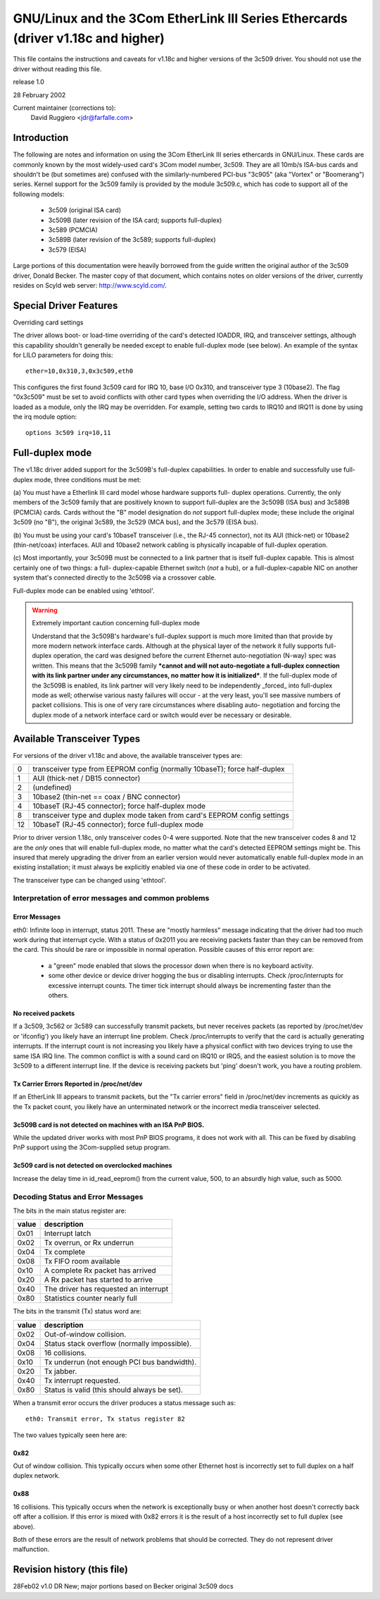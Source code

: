 .. SPDX-License-Identifier: GPL-2.0

=============================================================================
GNU/Linux and the 3Com EtherLink III Series Ethercards (driver v1.18c and higher)
=============================================================================

This file contains the instructions and caveats for v1.18c and higher versions
of the 3c509 driver. You should not use the driver without reading this file.

release 1.0

28 February 2002

Current maintainer (corrections to):
  David Ruggiero <jdr@farfalle.com>

Introduction
============

The following are notes and information on using the 3Com EtherLink III series
ethercards in GNU/Linux. These cards are commonly known by the most widely-used
card's 3Com model number, 3c509. They are all 10mb/s ISA-bus cards and shouldn't
be (but sometimes are) confused with the similarly-numbered PCI-bus "3c905"
(aka "Vortex" or "Boomerang") series.  Kernel support for the 3c509 family is
provided by the module 3c509.c, which has code to support all of the following
models:

 - 3c509 (original ISA card)
 - 3c509B (later revision of the ISA card; supports full-duplex)
 - 3c589 (PCMCIA)
 - 3c589B (later revision of the 3c589; supports full-duplex)
 - 3c579 (EISA)

Large portions of this documentation were heavily borrowed from the guide
written the original author of the 3c509 driver, Donald Becker. The master
copy of that document, which contains notes on older versions of the driver,
currently resides on Scyld web server: http://www.scyld.com/.


Special Driver Features
=======================

Overriding card settings

The driver allows boot- or load-time overriding of the card's detected IOADDR,
IRQ, and transceiver settings, although this capability shouldn't generally be
needed except to enable full-duplex mode (see below). An example of the syntax
for LILO parameters for doing this::

    ether=10,0x310,3,0x3c509,eth0

This configures the first found 3c509 card for IRQ 10, base I/O 0x310, and
transceiver type 3 (10base2). The flag "0x3c509" must be set to avoid conflicts
with other card types when overriding the I/O address. When the driver is
loaded as a module, only the IRQ may be overridden. For example,
setting two cards to IRQ10 and IRQ11 is done by using the irq module
option::

   options 3c509 irq=10,11


Full-duplex mode
================

The v1.18c driver added support for the 3c509B's full-duplex capabilities.
In order to enable and successfully use full-duplex mode, three conditions
must be met:

(a) You must have a Etherlink III card model whose hardware supports full-
duplex operations. Currently, the only members of the 3c509 family that are
positively known to support full-duplex are the 3c509B (ISA bus) and 3c589B
(PCMCIA) cards. Cards without the "B" model designation do *not* support
full-duplex mode; these include the original 3c509 (no "B"), the original
3c589, the 3c529 (MCA bus), and the 3c579 (EISA bus).

(b) You must be using your card's 10baseT transceiver (i.e., the RJ-45
connector), not its AUI (thick-net) or 10base2 (thin-net/coax) interfaces.
AUI and 10base2 network cabling is physically incapable of full-duplex
operation.

(c) Most importantly, your 3c509B must be connected to a link partner that is
itself full-duplex capable. This is almost certainly one of two things: a full-
duplex-capable  Ethernet switch (*not* a hub), or a full-duplex-capable NIC on
another system that's connected directly to the 3c509B via a crossover cable.

Full-duplex mode can be enabled using 'ethtool'.

.. warning::

  Extremely important caution concerning full-duplex mode

  Understand that the 3c509B's hardware's full-duplex support is much more
  limited than that provide by more modern network interface cards. Although
  at the physical layer of the network it fully supports full-duplex operation,
  the card was designed before the current Ethernet auto-negotiation (N-way)
  spec was written. This means that the 3c509B family ***cannot and will not
  auto-negotiate a full-duplex connection with its link partner under any
  circumstances, no matter how it is initialized***. If the full-duplex mode
  of the 3c509B is enabled, its link partner will very likely need to be
  independently _forced_ into full-duplex mode as well; otherwise various nasty
  failures will occur - at the very least, you'll see massive numbers of packet
  collisions. This is one of very rare circumstances where disabling auto-
  negotiation and forcing the duplex mode of a network interface card or switch
  would ever be necessary or desirable.


Available Transceiver Types
===========================

For versions of the driver v1.18c and above, the available transceiver types are:

== =========================================================================
0  transceiver type from EEPROM config (normally 10baseT); force half-duplex
1  AUI (thick-net / DB15 connector)
2  (undefined)
3  10base2 (thin-net == coax / BNC connector)
4  10baseT (RJ-45 connector); force half-duplex mode
8  transceiver type and duplex mode taken from card's EEPROM config settings
12 10baseT (RJ-45 connector); force full-duplex mode
== =========================================================================

Prior to driver version 1.18c, only transceiver codes 0-4 were supported. Note
that the new transceiver codes 8 and 12 are the *only* ones that will enable
full-duplex mode, no matter what the card's detected EEPROM settings might be.
This insured that merely upgrading the driver from an earlier version would
never automatically enable full-duplex mode in an existing installation;
it must always be explicitly enabled via one of these code in order to be
activated.

The transceiver type can be changed using 'ethtool'.


Interpretation of error messages and common problems
----------------------------------------------------

Error Messages
^^^^^^^^^^^^^^

eth0: Infinite loop in interrupt, status 2011.
These are "mostly harmless" message indicating that the driver had too much
work during that interrupt cycle. With a status of 0x2011 you are receiving
packets faster than they can be removed from the card. This should be rare
or impossible in normal operation. Possible causes of this error report are:

   - a "green" mode enabled that slows the processor down when there is no
     keyboard activity.

   - some other device or device driver hogging the bus or disabling interrupts.
     Check /proc/interrupts for excessive interrupt counts. The timer tick
     interrupt should always be incrementing faster than the others.

No received packets
^^^^^^^^^^^^^^^^^^^

If a 3c509, 3c562 or 3c589 can successfully transmit packets, but never
receives packets (as reported by /proc/net/dev or 'ifconfig') you likely
have an interrupt line problem. Check /proc/interrupts to verify that the
card is actually generating interrupts. If the interrupt count is not
increasing you likely have a physical conflict with two devices trying to
use the same ISA IRQ line. The common conflict is with a sound card on IRQ10
or IRQ5, and the easiest solution is to move the 3c509 to a different
interrupt line. If the device is receiving packets but 'ping' doesn't work,
you have a routing problem.

Tx Carrier Errors Reported in /proc/net/dev
^^^^^^^^^^^^^^^^^^^^^^^^^^^^^^^^^^^^^^^^^^^


If an EtherLink III appears to transmit packets, but the "Tx carrier errors"
field in /proc/net/dev increments as quickly as the Tx packet count, you
likely have an unterminated network or the incorrect media transceiver selected.

3c509B card is not detected on machines with an ISA PnP BIOS.
^^^^^^^^^^^^^^^^^^^^^^^^^^^^^^^^^^^^^^^^^^^^^^^^^^^^^^^^^^^^^

While the updated driver works with most PnP BIOS programs, it does not work
with all. This can be fixed by disabling PnP support using the 3Com-supplied
setup program.

3c509 card is not detected on overclocked machines
^^^^^^^^^^^^^^^^^^^^^^^^^^^^^^^^^^^^^^^^^^^^^^^^^^

Increase the delay time in id_read_eeprom() from the current value, 500,
to an absurdly high value, such as 5000.


Decoding Status and Error Messages
----------------------------------


The bits in the main status register are:

=====	======================================
value 	description
=====	======================================
0x01 	Interrupt latch
0x02 	Tx overrun, or Rx underrun
0x04 	Tx complete
0x08 	Tx FIFO room available
0x10 	A complete Rx packet has arrived
0x20 	A Rx packet has started to arrive
0x40 	The driver has requested an interrupt
0x80 	Statistics counter nearly full
=====	======================================

The bits in the transmit (Tx) status word are:

=====	============================================
value	description
=====	============================================
0x02	Out-of-window collision.
0x04	Status stack overflow (normally impossible).
0x08	16 collisions.
0x10	Tx underrun (not enough PCI bus bandwidth).
0x20	Tx jabber.
0x40	Tx interrupt requested.
0x80	Status is valid (this should always be set).
=====	============================================


When a transmit error occurs the driver produces a status message such as::

   eth0: Transmit error, Tx status register 82

The two values typically seen here are:

0x82
^^^^

Out of window collision. This typically occurs when some other Ethernet
host is incorrectly set to full duplex on a half duplex network.

0x88
^^^^

16 collisions. This typically occurs when the network is exceptionally busy
or when another host doesn't correctly back off after a collision. If this
error is mixed with 0x82 errors it is the result of a host incorrectly set
to full duplex (see above).

Both of these errors are the result of network problems that should be
corrected. They do not represent driver malfunction.


Revision history (this file)
============================

28Feb02 v1.0  DR   New; major portions based on Becker original 3c509 docs

